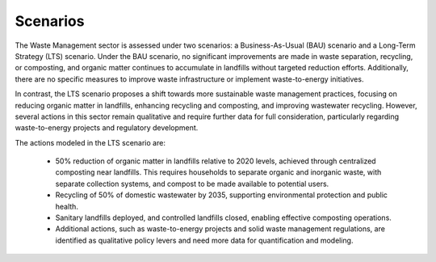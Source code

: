 ===================================
Scenarios
===================================

The Waste Management sector is assessed under two scenarios: a Business-As-Usual (BAU) scenario
and a Long-Term Strategy (LTS) scenario. Under the BAU scenario, no significant improvements are
made in waste separation, recycling, or composting, and organic matter continues to accumulate in
landfills without targeted reduction efforts. Additionally, there are no specific measures to improve
waste infrastructure or implement waste-to-energy initiatives.

In contrast, the LTS scenario proposes a shift towards more sustainable waste management practices,
focusing on reducing organic matter in landfills, enhancing recycling and composting, and improving
wastewater recycling. However, several actions in this sector remain qualitative and require further
data for full consideration, particularly regarding waste-to-energy projects and regulatory development.

The actions modeled in the LTS scenario are:

  • 50% reduction of organic matter in landfills relative to 2020 levels, achieved through centralized composting near landfills. This requires households to separate organic and inorganic waste, with separate collection systems, and compost to be made available to potential users.

  • Recycling of 50% of domestic wastewater by 2035, supporting environmental protection and public health.

  • Sanitary landfills deployed, and controlled landfills closed, enabling effective composting operations.
  
  • Additional actions, such as waste-to-energy projects and solid waste management regulations, are identified as qualitative policy levers and need more data for quantification and modeling.